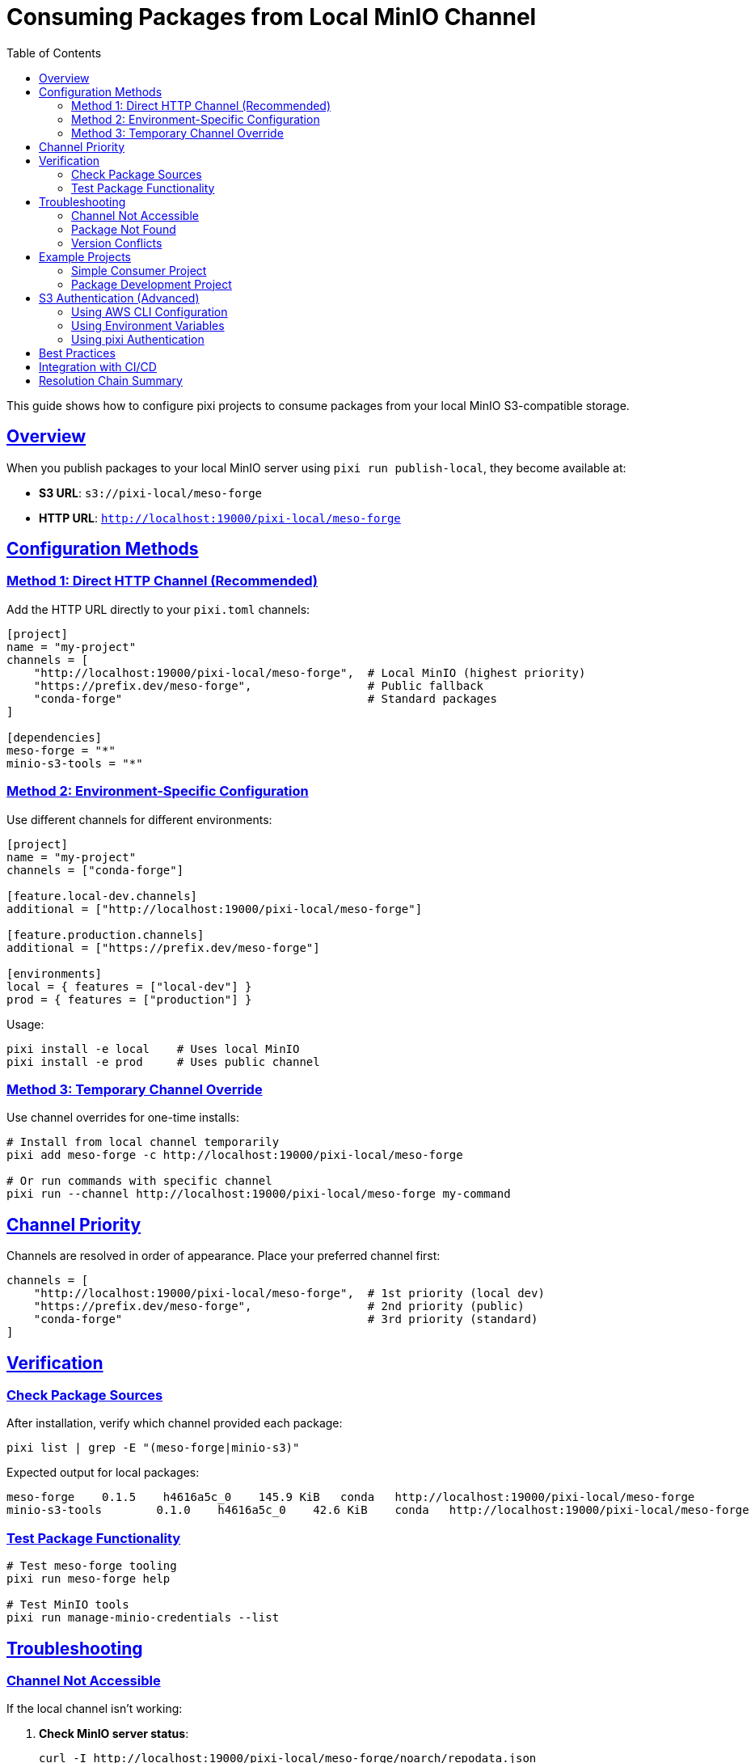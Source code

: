 = Consuming Packages from Local MinIO Channel
:toc:
:toclevels: 3
:sectlinks:
:sectanchors:
:source-highlighter: highlight.js

This guide shows how to configure pixi projects to consume packages from your local MinIO S3-compatible storage.

== Overview

When you publish packages to your local MinIO server using `pixi run publish-local`, they become available at:

* **S3 URL**: `s3://pixi-local/meso-forge`
* **HTTP URL**: `http://localhost:19000/pixi-local/meso-forge`

== Configuration Methods

=== Method 1: Direct HTTP Channel (Recommended)

Add the HTTP URL directly to your `pixi.toml` channels:

[source,toml]
----
[project]
name = "my-project"
channels = [
    "http://localhost:19000/pixi-local/meso-forge",  # Local MinIO (highest priority)
    "https://prefix.dev/meso-forge",                 # Public fallback
    "conda-forge"                                    # Standard packages
]

[dependencies]
meso-forge = "*"
minio-s3-tools = "*"
----

=== Method 2: Environment-Specific Configuration

Use different channels for different environments:

[source,toml]
----
[project]
name = "my-project"
channels = ["conda-forge"]

[feature.local-dev.channels]
additional = ["http://localhost:19000/pixi-local/meso-forge"]

[feature.production.channels]
additional = ["https://prefix.dev/meso-forge"]

[environments]
local = { features = ["local-dev"] }
prod = { features = ["production"] }
----

Usage:

[source,bash]
----
pixi install -e local    # Uses local MinIO
pixi install -e prod     # Uses public channel
----

=== Method 3: Temporary Channel Override

Use channel overrides for one-time installs:

[source,bash]
----
# Install from local channel temporarily
pixi add meso-forge -c http://localhost:19000/pixi-local/meso-forge

# Or run commands with specific channel
pixi run --channel http://localhost:19000/pixi-local/meso-forge my-command
----

== Channel Priority

Channels are resolved in order of appearance. Place your preferred channel first:

[source,toml]
----
channels = [
    "http://localhost:19000/pixi-local/meso-forge",  # 1st priority (local dev)
    "https://prefix.dev/meso-forge",                 # 2nd priority (public)
    "conda-forge"                                    # 3rd priority (standard)
]
----

== Verification

=== Check Package Sources

After installation, verify which channel provided each package:

[source,bash]
----
pixi list | grep -E "(meso-forge|minio-s3)"
----

Expected output for local packages:

[source,console]
----
meso-forge    0.1.5    h4616a5c_0    145.9 KiB   conda   http://localhost:19000/pixi-local/meso-forge
minio-s3-tools        0.1.0    h4616a5c_0    42.6 KiB    conda   http://localhost:19000/pixi-local/meso-forge
----

=== Test Package Functionality

[source,bash]
----
# Test meso-forge tooling
pixi run meso-forge help

# Test MinIO tools
pixi run manage-minio-credentials --list
----

== Troubleshooting

=== Channel Not Accessible

If the local channel isn't working:

1. **Check MinIO server status**:
+
[source,bash]
----
curl -I http://localhost:19000/pixi-local/meso-forge/noarch/repodata.json
----

2. **Verify packages exist**:
+
[source,bash]
----
curl -s http://localhost:19000/pixi-local/meso-forge/noarch/repodata.json | jq '.packages.conda | keys'
----

3. **Check MinIO server is running**:
+
[source,bash]
----
mc alias list | grep local-minio
----

=== Package Not Found

If packages aren't found in the local channel:

1. **Rebuild and republish**:
+
[source,bash]
----
pixi run build-all
pixi run publish-local
pixi run index-local
----

2. **Force refresh pixi cache**:
+
[source,bash]
----
pixi clean cache
pixi install
----

=== Version Conflicts

If you have version conflicts between local and public channels:

1. **Pin to specific version**:
+
[source,toml]
----
[dependencies]
meso-forge = "=0.1.5"  # Exact version
----

2. **Use channel-specific constraints**:
+
[source,toml]
----
[dependencies]
meso-forge = { version = "*", channel = "http://localhost:19000/pixi-local/meso-forge" }
----

== Example Projects

=== Simple Consumer Project

[source,toml]
----
# examples/consumer-project/pixi.toml
[project]
name = "meso-forge-consumer-example"
channels = [
    "conda-forge",
    "https://prefix.dev/meso-forge",
    "http://localhost:19000/pixi-local/meso-forge"
]

[dependencies]
meso-forge = "*"
minio-s3-tools = "*"
python = ">=3.9"

[tasks.test-install]
cmd = "meso-forge help"

[tasks.test-minio]
cmd = "manage-minio-credentials --help"
----

=== Package Development Project

[source,toml]
----
# examples/package-dev-project/pixi.toml
[project]
name = "my-conda-package"
channels = [
    "conda-forge",
    "http://localhost:19000/pixi-local/meso-forge",
    "https://prefix.dev/meso-forge"
]

[dependencies]
meso-forge = "*"
minio-s3-tools = "*"

[tasks.init-python-pkg]
cmd = "meso-forge init-package _skeleton_python my-python-pkg"

[tasks.build]
cmd = "meso-forge build my-package"

[tasks.publish-local]
cmd = ["bash", "-c", "meso-forge build-all && pixi run upload-to-minio"]

[feature.build.tasks.upload-to-minio]
cmd = ["bash", "-c", "rattler-build upload s3 ./output --url http://localhost:19000 --channel s3://pixi-local/my-packages"]
----

== S3 Authentication (Advanced)

For programmatic access using S3 credentials:

=== Using AWS CLI Configuration

[source,bash]
----
# Configure AWS CLI for MinIO
aws configure set aws_access_key_id 6RSP6F78IACJ143F7G7C
aws configure set aws_secret_access_key xguDdIQPEcBMNa+O8eKNxbelaoJgn3AGTHzpx7NR
aws configure set default.region auto
aws configure set default.s3.endpoint_url http://localhost:19000
----

=== Using Environment Variables

[source,bash]
----
export AWS_ACCESS_KEY_ID=6RSP6F78IACJ143F7G7C
export AWS_SECRET_ACCESS_KEY=xguDdIQPEcBMNa+O8eKNxbelaoJgn3AGTHzpx7NR
export AWS_ENDPOINT_URL=http://localhost:19000
----

=== Using pixi Authentication

[source,bash]
----
# Configure pixi to authenticate with your MinIO server
pixi auth login http://localhost:19000 --username minio --password your-password
----

== Best Practices

1. **Development Workflow**:
   - Use local MinIO for active development
   - Test with public channels before releasing
   - Keep local and public versions in sync

2. **Channel Ordering**:
   - Place most trusted/fastest channels first
   - Local development channels before public ones
   - Always include conda-forge as fallback

3. **Version Management**:
   - Use exact versions for production
   - Use flexible versions for development
   - Test version updates in local environment first

4. **Security**:
   - Never commit MinIO credentials to version control
   - Use environment variables or secure credential storage
   - Restrict MinIO access to development networks only

== Integration with CI/CD

Example GitHub Actions workflow:

[source,yaml]
----
# .github/workflows/test-local-packages.yml
name: Test Local Packages
on: [push, pull_request]

jobs:
  test:
    runs-on: ubuntu-latest
    services:
      minio:
        image: minio/minio
        ports:
          - 9000:9000
        env:
          MINIO_ACCESS_KEY: minioadmin
          MINIO_SECRET_KEY: minioadmin
        options: --health-cmd "curl -f http://localhost:9000/minio/health/live"

    steps:
      - uses: actions/checkout@v4

      - name: Setup pixi
        uses: prefix-dev/setup-pixi@v0.8.1

      - name: Setup MinIO and publish packages
        run: |
          # Configure MinIO
          pixi run init-minio --url http://localhost:9000

          # Build and publish to local MinIO
          pixi run build-all
          pixi run publish-local --url http://localhost:9000

      - name: Test package installation
        run: |
          cd examples/consumer-project
          # Update channel URL for CI
          sed -i 's|localhost:19000|localhost:9000|g' pixi.toml
          pixi install
          pixi run test-install
----

[TIP]
====
This setup allows you to develop and test packages locally while maintaining compatibility with public distribution channels.
====

== Resolution Chain Summary

The complete picture of how S3 channel resolution works:

[source,text]
----
Publishing:   s3://pixi-local/meso-forge  → MinIO Server → Storage
                     ↕ (rattler-build)
Consuming:    http://localhost:19000/pixi-local/meso-forge  ← HTTP ← MinIO Server
                     ↕ (pixi install)
----

[IMPORTANT]
====
Pixi **doesn't directly resolve** `s3://pixi-local/meso-forge` as a channel URL. Instead:

1. **Publishing Tools** (rattler-build, rattler-index) use the S3 protocol to store packages
2. **Consuming Tools** (pixi, conda) access packages via **HTTP URLs**: `http://localhost:19000/pixi-local/meso-forge`
====
